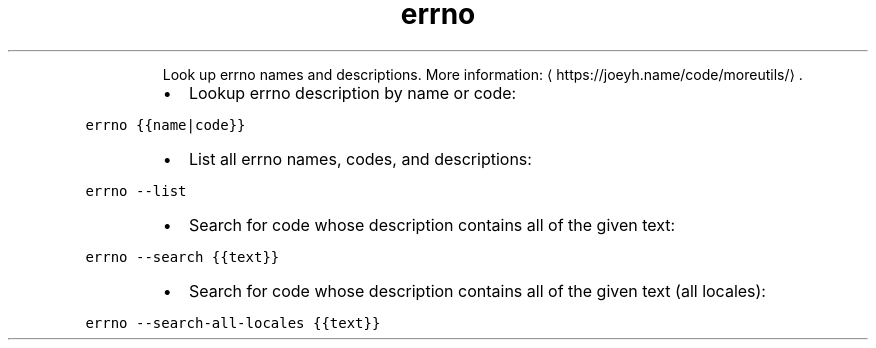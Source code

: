 .TH errno
.PP
.RS
Look up errno names and descriptions.
More information: \[la]https://joeyh.name/code/moreutils/\[ra]\&.
.RE
.RS
.IP \(bu 2
Lookup errno description by name or code:
.RE
.PP
\fB\fCerrno {{name|code}}\fR
.RS
.IP \(bu 2
List all errno names, codes, and descriptions:
.RE
.PP
\fB\fCerrno \-\-list\fR
.RS
.IP \(bu 2
Search for code whose description contains all of the given text:
.RE
.PP
\fB\fCerrno \-\-search {{text}}\fR
.RS
.IP \(bu 2
Search for code whose description contains all of the given text (all locales):
.RE
.PP
\fB\fCerrno \-\-search\-all\-locales {{text}}\fR
